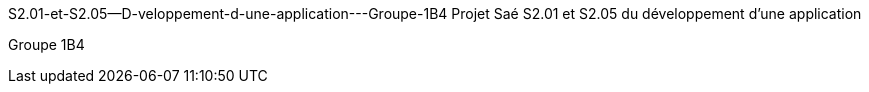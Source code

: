 S2.01-et-S2.05--D-veloppement-d-une-application---Groupe-1B4
Projet Saé S2.01 et S2.05 du développement d'une application

Groupe 1B4
